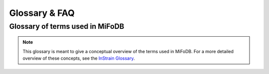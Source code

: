 Glossary & FAQ
==========================

Glossary of terms used in MiFoDB
------------------------------------

.. note::
  This glossary is meant to give a conceptual overview of the terms used in MiFoDB. For a more detailed overview of these concepts, see the `InStrain Glossary <https://instrain.readthedocs.io/en/latest/overview.html#glossary-faq>`_.
